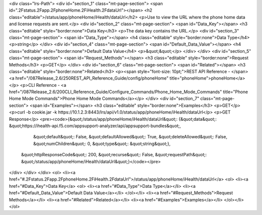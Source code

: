 <div class="lrs-Path">
<div id="section_1" class="mt-page-section">
<span id=".2Fstatus.2Fapp.2FphoneHome.2FiHealth.2FdataUrl"></span>
<h2 class="editable">/status/app/phoneHome/iHealth/dataUrl</h2>
<p>Use to view the URL where the phone home data and license requests are sent.</p>
<div id="section_2" class="mt-page-section">
<span id="Data_Key"></span>
<h3 class="editable" style="border:none">Data Key</h3>
<p>The data key contains the URL.</p>
<div id="section_3" class="mt-page-section">
<span id="Data_Type"></span>
<h4 class="editable" style="border:none">Data Type</h4>
<p>string</p>
</div>
<div id="section_4" class="mt-page-section">
<span id="Default_Data_Value"></span>
<h4 class="editable" style="border:none">Default Data Value</h4>
<p>&quot;&quot;</p>
</div>
</div>
<div id="section_5" class="mt-page-section">
<span id="Request_Methods"></span>
<h3 class="editable" style="border:none">Request Methods</h3>
<p>GET</p>
</div>
<div id="section_6" class="mt-page-section">
<span id="Related"></span>
<h3 class="editable" style="border:none">Related</h3>
<p><span style="font-size: 10pt;">REST API Reference - </span><a href="/087Release_2.6/250REST_API_Reference_Guide/config/phoneHome" title="phoneHome">phoneHome</a></p>
<p>CLI Reference - <a href="/087Release_2.6/200CLI_Reference_Guide/Configure_Commands/Phone_Home_Mode_Commands" title="Phone Home Mode Commands">Phone Home Mode Commands</a></p>
</div>
<div id="section_7" class="mt-page-section">
<span id="Examples"></span>
<h3 class="editable" style="border:none">Examples</h3>
<p>GET</p>
<p>curl -b cookie.jar -k https://10.1.2.3:8443/lrs/api/v1.0/status/app/phoneHome/iHealth/dataUrl</p>
<p>GET Response</p>
<pre><code>{&quot;/status/app/phoneHome/iHealth/dataUrl&quot;: {&quot;data&quot;: &quot;https://ihealth-api.f5.com/appsupport-analyzer/api/appsupport-bundles&quot;,
                                            &quot;default&quot;: False,
                                            &quot;defaultAllowed&quot;: True,
                                            &quot;deleteAllowed&quot;: False,
                                            &quot;numChildren&quot;: 0,
                                            &quot;type&quot;: &quot;string&quot;},
 &quot;httpResponseCode&quot;: 200,
 &quot;recurse&quot;: False,
 &quot;requestPath&quot;: &quot;/status/app/phoneHome/iHealth/dataUrl&quot;}</code></pre>
</div>
</div>
</div>
<ol>
<li><a href="#.2Fstatus.2Fapp.2FphoneHome.2FiHealth.2FdataUrl">/status/app/phoneHome/iHealth/dataUrl</a>
<ol>
<li><a href="#Data_Key">Data Key</a>
<ol>
<li><a href="#Data_Type">Data Type</a></li>
<li><a href="#Default_Data_Value">Default Data Value</a></li>
</ol></li>
<li><a href="#Request_Methods">Request Methods</a></li>
<li><a href="#Related">Related</a></li>
<li><a href="#Examples">Examples</a></li>
</ol></li>
</ol>
